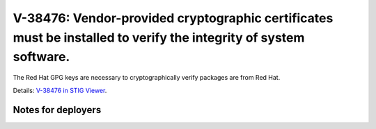 V-38476: Vendor-provided cryptographic certificates must be installed to verify the integrity of system software.
-----------------------------------------------------------------------------------------------------------------

The Red Hat GPG keys are necessary to cryptographically verify packages are
from Red Hat.

Details: `V-38476 in STIG Viewer`_.

.. _V-38476 in STIG Viewer: https://www.stigviewer.com/stig/red_hat_enterprise_linux_6/2015-05-26/finding/V-38476

Notes for deployers
~~~~~~~~~~~~~~~~~~~
